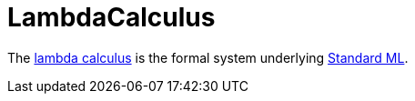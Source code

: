 = LambdaCalculus

The http://en.wikipedia.org/wiki/Lambda_calculus[lambda calculus] is
the formal system underlying <<StandardML#,Standard ML>>.
